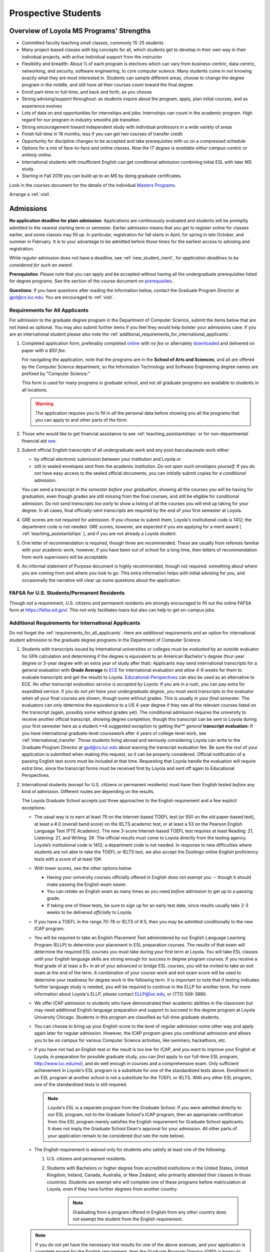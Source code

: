 ﻿Prospective Students
====================

Overview of Loyola MS Programs' Strengths
---------------------------------------------

-   Committed faculty teaching small classes, commonly 15-25 students
-   Many project-based classes with big concepts for all, which students get to develop in their own way in their individual projects, with active individual support from the instructor
-   Flexibility and breadth: About ½ of each program is electives which can vary from business-centric, data-centric, networking, and security, software engineering, to core computer science. Many students come in not knowing exactly what they are most interested in. Students can sample different areas, choose to change the degree program in the middle, and still have all their courses count toward the final degree.
-   Enroll part-time or full-time, and back and forth, as you choose
-   Strong advising/support throughout: as students inquire about the program, apply, plan initial courses, and as experience evolves
-   Lots of data on and opportunities for internships and jobs: Internships can count in the academic program. High regard for our program in industry smooths job transition.
-   Strong encouragement toward independent study with individual professors in a wide variety of areas
-   Finish full-time in 16 months; less if you can get two courses of transfer credit
-   Opportunity for discipline changes to be accepted and take prerequisites with us on a compressed schedule
-   Options for a mix of face-to-face and online classes. *Now the IT degree is available either campus-centric or entirely online*.
-   International students with insufficient English can get conditional admission combining initial ESL with later MS study.
-   Starting in Fall 2019 you can build up to an MS by doing graduate certificates.

Look in the courses document for the details of the individual `Masters Programs <https://academics.cs.luc.edu/graduate/masters_overview.html>`_.

Arrange a :ref:`visit`.

.. index:: admissions

Admissions
----------

.. index:: deadline; admission

**No application deadline for plain admission**: Applications are continuously evaluated and students will be promptly admitted to the nearest starting term or semester. Earlier admission means that you get to register online for classes earlier, and some classes may fill up.  In particular, registration for fall starts in April, for spring in late October, and summer in February. It is to your advantage to be admitted before those times for the earliest access to advising and registration.

While *regular* admission does not have a deadline, see :ref:`new_student_merit`, for *application deadlines to be considered for such an award*.

**Prerequisites**: Please note that you can apply and be accepted without having all the undergraduate prerequisites listed for degree programs. See the section of the course document on `prerequisites <https://academics.cs.luc.edu/graduate/masters_prereqs.html>`_.

**Questions**:  If you have questions after reading the information below, contact the Graduate Program Director at gpd@cs.luc.edu.  You are encouraged to :ref:`visit`.

.. index:: prospective us graduate students

.. _requirements_for_all_applicants:

Requirements for All Applicants
~~~~~~~~~~~~~~~~~~~~~~~~~~~~~~~~~~~

For admission to the graduate degree program in the Department of Computer Science, submit the items below that are not listed as optional. You may also submit further items if you feel they would help bolster your admissions case.
If you are an international student please *also* note the :ref:`additional_requirements_for_international_applicants`.

#.  Completed application form, preferably completed `online <https://gpem.luc.edu/apply/>`_ with *no fee* or alternately `downloaded <http://www.luc.edu/gpem/applications/gpemapplication.pdf>`_ and delivered on paper *with a $50 fee*.

    For navigating the application, note that the programs are in the **School of Arts and Sciences**, and all are offered by the Computer Science department, so the Information Technology and Software Engineering degree names are prefixed by "Computer Science:"

    This form is used for many programs in graduate school, and not all graduate programs are available to students in all locations.

    .. warning::
        The application requires you to fill in *all* the personal data before showing you all the programs that you can apply to and other parts of the form.

#.  Those who would like to get financial assistance to see :ref:`teaching_assistantships` or for non-departmental financial aid `see <https://www.luc.edu/finaid/aid-process/responsibilities/>`_.
#.  Submit official English transcripts of all undergraduate work and any post-baccalaureate work either

    -   by official electronic submission between your institution and Loyola or
    -   still in sealed envelopes sent from the academic institution. *Do not open such envelopes yourself.*  If you do not have easy access to the sealed official documents, you can *initially* submit copies for a *conditional* admission.

    You can send a transcript *in the semester before your graduation*, showing all the courses you will be having for graduation, even though grades are still missing from the final courses, and still be eligible for conditional admission. Do *not send transcripts too early* to show a listing of all the courses you will end up taking for your degree. In all cases, final officially-sent transcripts are required by the end of your first semester at Loyola.

#.  GRE scores are not required for admission. If you choose to submit them, Loyola's institutional code is 1412; the department code is not needed. GRE scores, however, are expected if you are applying for a merit award ( :ref:`teaching_assistantships` ), and if you are not already a Loyola student.
#.   One letter of recommendation is required, though three are recommended. These are usually from referees familiar with your academic work, however, if you have been out of school for a long time, then letters of recommendation from work supervisors will be acceptable.
#.  An informal statement of Purpose document is highly recommended, though not required: something about where you are coming from and where you look to go.  This extra information helps with initial advising for you, and occasionally the narrative will clear up some questions about the application.

.. index:: FAFSA

.. _FAFSA:

FAFSA for U.S. Students/Permanent Residents
~~~~~~~~~~~~~~~~~~~~~~~~~~~~~~~~~~~~~~~~~~~~~~~~~

Though *not* a requirement, U.S. citizens and permanent residents are strongly encouraged to fill out the online FAFSA form at https://fafsa.ed.gov/. This not only facilitates loans but also can help to get on-campus jobs.

.. index:: prospective international graduate students
   ESL at Loyola

.. _additional_requirements_for_international_applicants:

Additional Requirements for International Applicants
~~~~~~~~~~~~~~~~~~~~~~~~~~~~~~~~~~~~~~~~~~~~~~~~~~~~

Do not forget the :ref:`requirements_for_all_applicants`.  Here are *additional* requirements and an option for international student admission to the graduate degree programs in the Department of Computer Science.

#.  Students with transcripts issued by International universities or colleges must be *evaluated* by an outside evaluator for GPA calculation and determining if the degree is equivalent to an American Bachelor's degree (four-year degree or 3-year degree with an extra year of study after that): Applicants may send international transcripts for a general evaluation with **Grade Average** to `ECE <https://www.ece.org/>`_ for international evaluation and *allow 4-6 weeks* for them to evaluate transcripts and get the results to Loyola. `Educational-Perspectives <http://edperspective.org/>`_ can also be used as an alternative to ECE. *No other transcript evaluation service is accepted by Loyola.* If you are in a rush, you can pay extra for expedited service.  If you do *not yet have your undergraduate degree*, you must send transcripts to the evaluator when all your final courses are shown, though some without grades.  This is usually *in your final semester*.  The evaluators can only determine the equivalence to a US 4-year degree if they see all the relevant courses listed on the transcript (again, possibly some without grades yet).  The conditional admission requires the university to receive another official transcript, showing degree completion, though this transcript can be sent to Loyola during your first semester here as a student.**A suggested exception to getting the** *general* **transcript evaluation:** If you have international graduate-level coursework after 4 years of college-level work, see :ref:`international_transfer`.Those students living abroad and seriously considering Loyola can write to the Graduate Program Director at gpd@cs.luc.edu about waiving the transcript evaluation fee. Be sure the *rest* of your application is submitted when making this request, so it can be properly considered. Official notification of a passing English test score must be included at that time. Requesting that Loyola handle the evaluation will require *extra time*, since the transcript forms must be received first by Loyola and sent off again to Educational Perspectives.
#.  International students (except for U.S. citizens or permanent residents) must have their English tested *before* any kind of admission. Different routes are depending on the results.

    The Loyola Graduate School accepts just three approaches to the English
    requirement and a few explicit exceptions:

    -   The usual way is to earn at least 79 on the Internet-based TOEFL test (or 550 on the old paper-based test), at least a #.0 (overall band score) on the IELTS academic test, or at least a 53 on the Pearson English Language Test (PTE Academic). The new 3-score Internet-based TOEFL test requires at least Reading: 21, Listening: 21, and Writing: 2#. The official results must come to Loyola directly from the testing agency. Loyola’s institutional code is 1412; a department code is not needed. In response to new difficulties where students are not able to take the TOEFL or IELTS test, we also accept the Duolingo online English proficiency tests with a score of at least 10#.

    -   With lower scores, see the other options below.

        -   Having your university courses officially offered in English does *not* exempt you -- though it should make passing the English exam easier.

        -   You can *retake* an English exam as many times as you need *before* admission to get up to a passing grade.

        -   If taking one of these tests, be sure to sign up for an early test date, since results usually take 2-3 weeks to be delivered *officially* to Loyola.

    -   If you have a TOEFL in the range 70-78 or IELTS of #.5, then you may be admitted conditionally to the new ICAP program:

    -   You will be required to take an English Placement Test administered by our English Language Learning Program (ELLP) to determine your placement in ESL preparation courses. The results of that exam will determine the required ESL courses you must take during your first term at Loyola. You will take ESL classes until your English language skills are strong enough for success in degree program courses. If you receive a final grade of at least a B+ in all of your advanced or bridge ESL courses, you will be invited to take an exit exam at the end of the term. A combination of your course-work and exit exam score will be used to determine your readiness for degree work in the following term. It is important to note that if testing indicates further language study is needed, you will be required to continue in the ELLP for another term. For more information about Loyola's ELLP, please contact ELLP@luc.edu, or (773) 508-3880.

    -   We offer ICAP admission to students who have demonstrated their academic abilities in the classroom but may need additional English language preparation and support to succeed in the degree program at Loyola University Chicago. Students in this program are classified as full-time graduate students.

    -   You can choose to bring up your English score to the level of regular admission some other way and apply again later for regular admission. However, the ICAP program gives you conditional admission and allows you to be on campus for various Computer Science activities, like seminars, hackathons, etc.

    -   If you have not had an English test or the result is too low for ICAP, and you want to improve your English at Loyola, in preparation for possible graduate study, you can *first* apply to our full-time ESL program, http://www.luc.edu/esl/, and do well enough in courses and a comprehensive exam.  Only sufficient achievement in *Loyola's* ESL program is a substitute for one of the standardized tests above. Enrollment in an ESL program at another school is not a substitute for the TOEFL or IELTS. With any other ESL program, one of the standardized tests is still required.

        .. note::
            Loyola's ESL is a separate program from the Graduate School. If you were admitted directly to our ESL program, not to the Graduate School's ICAP program, then an appropriate certification from this ESL program merely satisfies the English requirement for Graduate School applicants. It does not imply the Graduate School Dean's approval for your admission.  All other parts of your application remain to be considered (but see the note below).

    -   The English requirement is *waived* only for students who satisfy at least one of the following:

        #.  U.S. citizens and permanent residents.
        #. Students with Bachelors or higher degree from accredited institutions in the United States, United Kingdom, Ireland, Canada, Australia, or New Zealand, who primarily attended their classes in those countries. Students are exempt who will complete one of these programs before matriculation at Loyola, even if they have further degrees from another country.

            .. note::
                Graduating from a program offered in English from any *other* country does *not* exempt the student from the English requirement.

    .. note::
        If you do not yet have the necessary test results for one of the above avenues, and your application is complete except for the English requirement, then the Graduate Program Director (GPD) is happy to look at your application and  *informally* let you know if you should expect the GPD's recommendation for admission, *after* obtaining a sufficient official English score for one of the routes above. Later, the Graduate School Dean's approval is still needed for final admission.

#.  International applicants who will be on an F-1 visa (including those who are seeking financial aid from the department) are encouraged to submit proof (affidavit) of financial support to our International students' office *simultaneously* with filing their application.

   The form should be linked on the page http://luc.edu/iss/forms.shtml under something like the name, Declaration of Finances for Graduate & Professional Students. This will help save a lot of time in processing the visa papers, namely I-20 or IAP-6#. Students who are chosen for the merit awards or scholarships will be notified regardless of their financial standing or ability to support themselves financially.

    .. note::
        Students who have written and defended a doctoral dissertation in English: make sure you note this in your application.


International students requiring an F-1 visa should consult the `International Students and Scholars <http://www.luc.edu/iss/outside.shtml>`_ page for further information.

Though there is no admission deadline, be sure to leave time to get the necessary official English test results and transcript evaluations to Loyola before admission, and allow time after admission for obtaining a visa.  If the process takes too long, you can request to roll your admission over to the next semester.

.. index:: program costs

.. _program_costs:

Program Costs
-------------

The Master's program has a 10-course requirement (once undergraduate prerequisites are satisfied). The tuition fees for graduate students in the department is $1033 per credit hour for the year 2019--2020. All of the graduate courses in our programs are 3 credit hours per term. Hence the fee per course through summer 2019 is $3099. The tuition fees for the entire Master's program, which has a 10-course requirement, is $30990, plus any incremental increases in tuition for courses taken in later academic years. For more information on smaller semester fees please refer to the `Bursar's pages <http://www.luc.edu/bursar/tuition.shtml>`_.

See also :ref:`teaching_assistantships` and :ref:`financial_aid`.
